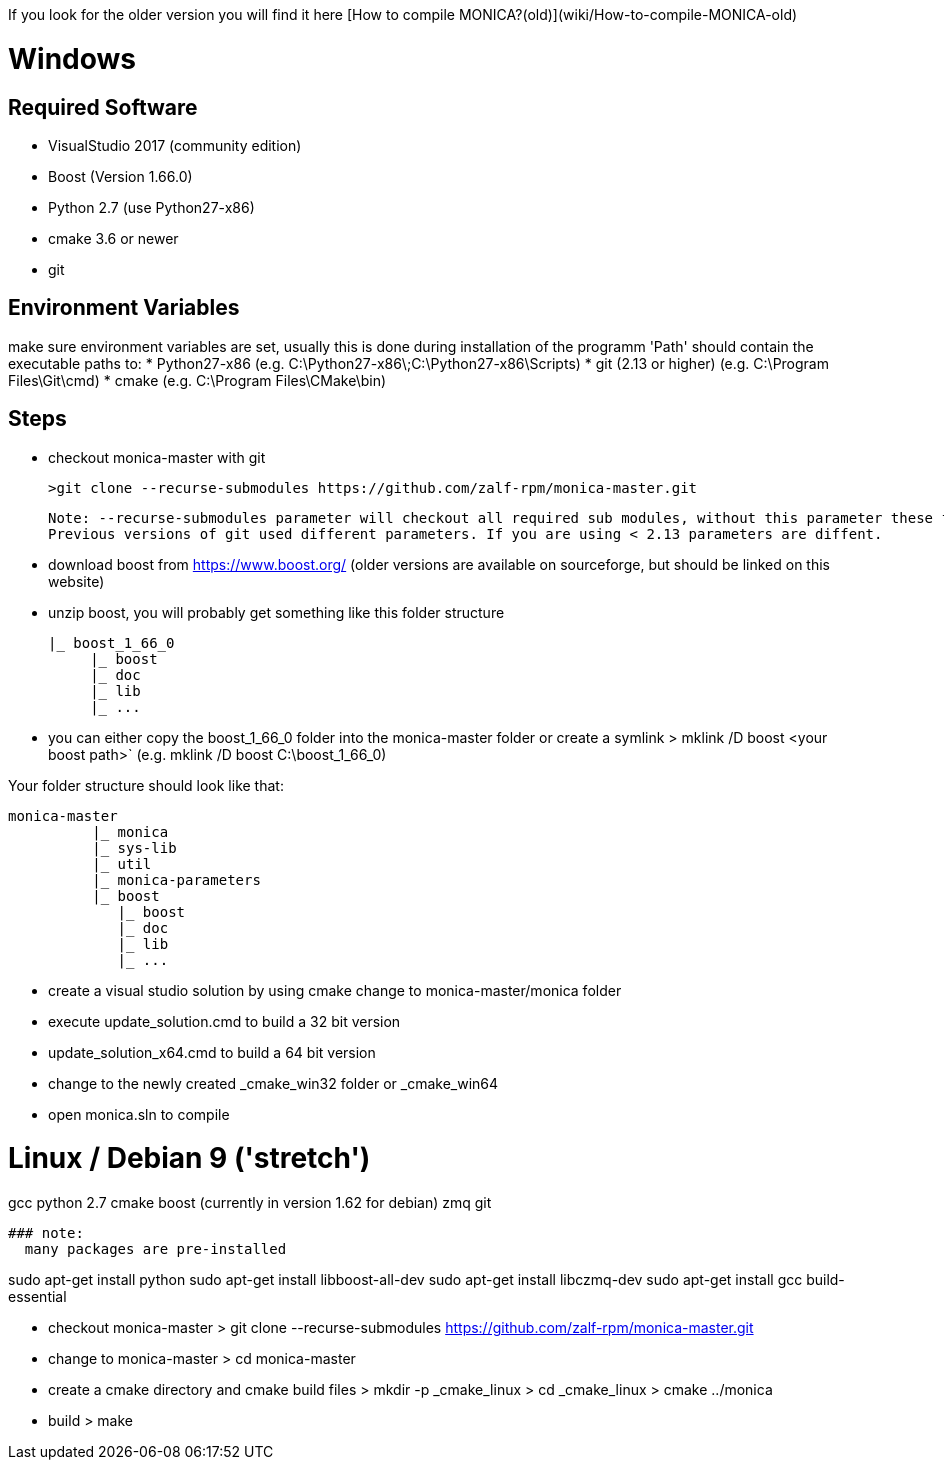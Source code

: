 If you look for the older version you will find it here [How to compile MONICA?(old)](wiki/How-to-compile-MONICA-old) 

# Windows

## Required Software

* VisualStudio 2017 (community edition)
* Boost (Version 1.66.0)
* Python 2.7 (use Python27-x86)
* cmake 3.6 or newer
* git


## Environment Variables
make sure environment variables are set, usually this is done during installation of the programm
'Path' should contain the executable paths to:
* Python27-x86 (e.g. C:\Python27-x86\;C:\Python27-x86\Scripts)
* git (2.13 or higher) (e.g. C:\Program Files\Git\cmd)
* cmake (e.g. C:\Program Files\CMake\bin)

## Steps
* checkout monica-master with git

  >git clone --recurse-submodules https://github.com/zalf-rpm/monica-master.git

 Note: --recurse-submodules parameter will checkout all required sub modules, without this parameter these folders will be empty.
 Previous versions of git used different parameters. If you are using < 2.13 parameters are diffent. 

* download boost from https://www.boost.org/ (older versions are available on sourceforge, but should be linked on this website)
* unzip boost, you will probably get something like this folder structure

   |_ boost_1_66_0
        |_ boost
        |_ doc
        |_ lib
        |_ ...

* you can either copy the boost_1_66_0 folder into the  monica-master folder or create a symlink
 > mklink /D boost <your boost path>` (e.g. mklink /D boost C:\boost_1_66_0)

Your folder structure should look like that:

 monica-master
           |_ monica
           |_ sys-lib
           |_ util
           |_ monica-parameters
           |_ boost
              |_ boost
              |_ doc
              |_ lib
              |_ ...


* create a visual studio solution by using cmake
    change to monica-master/monica folder
    * execute update_solution.cmd to build a 32 bit version
    * update_solution_x64.cmd to build a 64 bit version
* change to the newly created _cmake_win32 folder or _cmake_win64
* open monica.sln to compile

# Linux / Debian 9 ('stretch')

gcc 
python 2.7 
cmake 
boost (currently in version 1.62 for debian)
zmq 
git

 ### note:
   many packages are pre-installed

sudo apt-get install python
sudo apt-get install libboost-all-dev
sudo apt-get install libczmq-dev
sudo apt-get install gcc build-essential 

* checkout monica-master
> git clone --recurse-submodules https://github.com/zalf-rpm/monica-master.git
* change to monica-master
> cd monica-master
* create a cmake directory and cmake build files
> mkdir -p _cmake_linux
> cd _cmake_linux
> cmake ../monica
* build
> make


